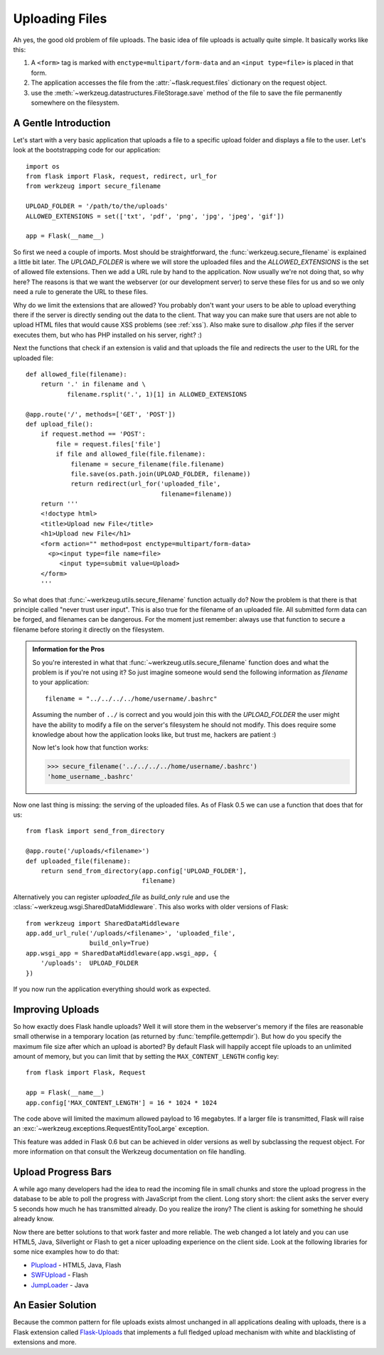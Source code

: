 .. _uploading-files:

Uploading Files
===============

Ah yes, the good old problem of file uploads.  The basic idea of file
uploads is actually quite simple.  It basically works like this:

1. A ``<form>`` tag is marked with ``enctype=multipart/form-data``
   and an ``<input type=file>`` is placed in that form.
2. The application accesses the file from the :attr:`~flask.request.files`
   dictionary on the request object.
3. use the :meth:`~werkzeug.datastructures.FileStorage.save` method of the file to save
   the file permanently somewhere on the filesystem.

A Gentle Introduction
---------------------

Let's start with a very basic application that uploads a file to a
specific upload folder and displays a file to the user.  Let's look at the
bootstrapping code for our application::

    import os
    from flask import Flask, request, redirect, url_for
    from werkzeug import secure_filename

    UPLOAD_FOLDER = '/path/to/the/uploads'
    ALLOWED_EXTENSIONS = set(['txt', 'pdf', 'png', 'jpg', 'jpeg', 'gif'])

    app = Flask(__name__)

So first we need a couple of imports.  Most should be straightforward, the
:func:`werkzeug.secure_filename` is explained a little bit later.  The
`UPLOAD_FOLDER` is where we will store the uploaded files and the
`ALLOWED_EXTENSIONS` is the set of allowed file extensions.  Then we add a
URL rule by hand to the application.  Now usually we're not doing that, so
why here?  The reasons is that we want the webserver (or our development
server) to serve these files for us and so we only need a rule to generate
the URL to these files.

Why do we limit the extensions that are allowed?  You probably don't want
your users to be able to upload everything there if the server is directly
sending out the data to the client.  That way you can make sure that users
are not able to upload HTML files that would cause XSS problems (see
:ref:`xss`).  Also make sure to disallow `.php` files if the server
executes them, but who has PHP installed on his server, right?  :)

Next the functions that check if an extension is valid and that uploads
the file and redirects the user to the URL for the uploaded file::

    def allowed_file(filename):
        return '.' in filename and \
               filename.rsplit('.', 1)[1] in ALLOWED_EXTENSIONS

    @app.route('/', methods=['GET', 'POST'])
    def upload_file():
        if request.method == 'POST':
            file = request.files['file']
            if file and allowed_file(file.filename):
                filename = secure_filename(file.filename)
                file.save(os.path.join(UPLOAD_FOLDER, filename))
                return redirect(url_for('uploaded_file',
                                        filename=filename))
        return '''
        <!doctype html>
        <title>Upload new File</title>
        <h1>Upload new File</h1>
        <form action="" method=post enctype=multipart/form-data>
          <p><input type=file name=file>
             <input type=submit value=Upload>
        </form>
        '''

So what does that :func:`~werkzeug.utils.secure_filename` function actually do?
Now the problem is that there is that principle called "never trust user
input".  This is also true for the filename of an uploaded file.  All
submitted form data can be forged, and filenames can be dangerous.  For
the moment just remember: always use that function to secure a filename
before storing it directly on the filesystem.

.. admonition:: Information for the Pros

   So you're interested in what that :func:`~werkzeug.utils.secure_filename`
   function does and what the problem is if you're not using it?  So just
   imagine someone would send the following information as `filename` to
   your application::

      filename = "../../../../home/username/.bashrc"

   Assuming the number of ``../`` is correct and you would join this with
   the `UPLOAD_FOLDER` the user might have the ability to modify a file on
   the server's filesystem he should not modify.  This does require some
   knowledge about how the application looks like, but trust me, hackers
   are patient :)

   Now let's look how that function works:

   >>> secure_filename('../../../../home/username/.bashrc')
   'home_username_.bashrc'

Now one last thing is missing: the serving of the uploaded files.  As of
Flask 0.5 we can use a function that does that for us::

    from flask import send_from_directory

    @app.route('/uploads/<filename>')
    def uploaded_file(filename):
        return send_from_directory(app.config['UPLOAD_FOLDER'],
                                   filename)

Alternatively you can register `uploaded_file` as `build_only` rule and
use the :class:`~werkzeug.wsgi.SharedDataMiddleware`.  This also works with
older versions of Flask::

    from werkzeug import SharedDataMiddleware
    app.add_url_rule('/uploads/<filename>', 'uploaded_file',
                     build_only=True)
    app.wsgi_app = SharedDataMiddleware(app.wsgi_app, {
        '/uploads':  UPLOAD_FOLDER
    })

If you now run the application everything should work as expected.


Improving Uploads
-----------------

.. versionadded:: 0.6

So how exactly does Flask handle uploads?  Well it will store them in the
webserver's memory if the files are reasonable small otherwise in a
temporary location (as returned by :func:`tempfile.gettempdir`).  But how
do you specify the maximum file size after which an upload is aborted?  By
default Flask will happily accept file uploads to an unlimited amount of
memory, but you can limit that by setting the ``MAX_CONTENT_LENGTH``
config key::

    from flask import Flask, Request

    app = Flask(__name__)
    app.config['MAX_CONTENT_LENGTH'] = 16 * 1024 * 1024

The code above will limited the maximum allowed payload to 16 megabytes.
If a larger file is transmitted, Flask will raise an
:exc:`~werkzeug.exceptions.RequestEntityTooLarge` exception.

This feature was added in Flask 0.6 but can be achieved in older versions
as well by subclassing the request object.  For more information on that
consult the Werkzeug documentation on file handling.


Upload Progress Bars
--------------------

A while ago many developers had the idea to read the incoming file in
small chunks and store the upload progress in the database to be able to
poll the progress with JavaScript from the client.  Long story short: the
client asks the server every 5 seconds how much he has transmitted
already.  Do you realize the irony?  The client is asking for something he
should already know.

Now there are better solutions to that work faster and more reliable.  The
web changed a lot lately and you can use HTML5, Java, Silverlight or Flash
to get a nicer uploading experience on the client side.  Look at the
following libraries for some nice examples how to do that:

-   `Plupload <http://www.plupload.com/>`_ - HTML5, Java, Flash
-   `SWFUpload <http://www.swfupload.org/>`_ - Flash
-   `JumpLoader <http://jumploader.com/>`_ - Java


An Easier Solution
------------------

Because the common pattern for file uploads exists almost unchanged in all
applications dealing with uploads, there is a Flask extension called
`Flask-Uploads`_ that implements a full fledged upload mechanism with
white and blacklisting of extensions and more.

.. _Flask-Uploads: http://packages.python.org/Flask-Uploads/
